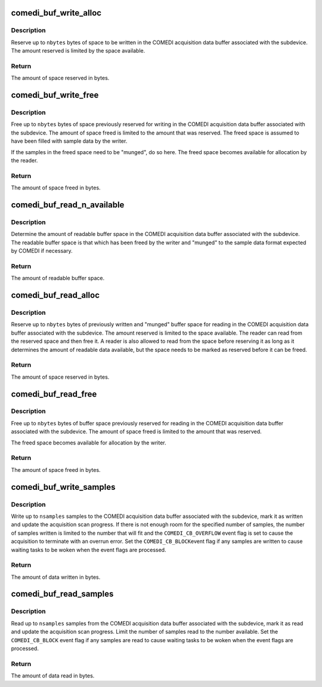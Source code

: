 .. -*- coding: utf-8; mode: rst -*-
.. src-file: drivers/staging/comedi/comedi_buf.c

.. _`comedi_buf_write_alloc`:

comedi_buf_write_alloc
======================

.. c:function:: unsigned int comedi_buf_write_alloc(struct comedi_subdevice *s, unsigned int nbytes)

    Reserve buffer space for writing

    :param struct comedi_subdevice \*s:
        COMEDI subdevice.

    :param unsigned int nbytes:
        Maximum space to reserve in bytes.

.. _`comedi_buf_write_alloc.description`:

Description
-----------

Reserve up to \ ``nbytes``\  bytes of space to be written in the COMEDI acquisition
data buffer associated with the subdevice.  The amount reserved is limited
by the space available.

.. _`comedi_buf_write_alloc.return`:

Return
------

The amount of space reserved in bytes.

.. _`comedi_buf_write_free`:

comedi_buf_write_free
=====================

.. c:function:: unsigned int comedi_buf_write_free(struct comedi_subdevice *s, unsigned int nbytes)

    Free buffer space after it is written

    :param struct comedi_subdevice \*s:
        COMEDI subdevice.

    :param unsigned int nbytes:
        Maximum space to free in bytes.

.. _`comedi_buf_write_free.description`:

Description
-----------

Free up to \ ``nbytes``\  bytes of space previously reserved for writing in the
COMEDI acquisition data buffer associated with the subdevice.  The amount of
space freed is limited to the amount that was reserved.  The freed space is
assumed to have been filled with sample data by the writer.

If the samples in the freed space need to be "munged", do so here.  The
freed space becomes available for allocation by the reader.

.. _`comedi_buf_write_free.return`:

Return
------

The amount of space freed in bytes.

.. _`comedi_buf_read_n_available`:

comedi_buf_read_n_available
===========================

.. c:function:: unsigned int comedi_buf_read_n_available(struct comedi_subdevice *s)

    Determine amount of readable buffer space

    :param struct comedi_subdevice \*s:
        COMEDI subdevice.

.. _`comedi_buf_read_n_available.description`:

Description
-----------

Determine the amount of readable buffer space in the COMEDI acquisition data
buffer associated with the subdevice.  The readable buffer space is that
which has been freed by the writer and "munged" to the sample data format
expected by COMEDI if necessary.

.. _`comedi_buf_read_n_available.return`:

Return
------

The amount of readable buffer space.

.. _`comedi_buf_read_alloc`:

comedi_buf_read_alloc
=====================

.. c:function:: unsigned int comedi_buf_read_alloc(struct comedi_subdevice *s, unsigned int nbytes)

    Reserve buffer space for reading

    :param struct comedi_subdevice \*s:
        COMEDI subdevice.

    :param unsigned int nbytes:
        Maximum space to reserve in bytes.

.. _`comedi_buf_read_alloc.description`:

Description
-----------

Reserve up to \ ``nbytes``\  bytes of previously written and "munged" buffer space
for reading in the COMEDI acquisition data buffer associated with the
subdevice.  The amount reserved is limited to the space available.  The
reader can read from the reserved space and then free it.  A reader is also
allowed to read from the space before reserving it as long as it determines
the amount of readable data available, but the space needs to be marked as
reserved before it can be freed.

.. _`comedi_buf_read_alloc.return`:

Return
------

The amount of space reserved in bytes.

.. _`comedi_buf_read_free`:

comedi_buf_read_free
====================

.. c:function:: unsigned int comedi_buf_read_free(struct comedi_subdevice *s, unsigned int nbytes)

    Free buffer space after it has been read

    :param struct comedi_subdevice \*s:
        COMEDI subdevice.

    :param unsigned int nbytes:
        Maximum space to free in bytes.

.. _`comedi_buf_read_free.description`:

Description
-----------

Free up to \ ``nbytes``\  bytes of buffer space previously reserved for reading in
the COMEDI acquisition data buffer associated with the subdevice.  The
amount of space freed is limited to the amount that was reserved.

The freed space becomes available for allocation by the writer.

.. _`comedi_buf_read_free.return`:

Return
------

The amount of space freed in bytes.

.. _`comedi_buf_write_samples`:

comedi_buf_write_samples
========================

.. c:function:: unsigned int comedi_buf_write_samples(struct comedi_subdevice *s, const void *data, unsigned int nsamples)

    Write sample data to COMEDI buffer

    :param struct comedi_subdevice \*s:
        COMEDI subdevice.

    :param const void \*data:
        Pointer to source samples.

    :param unsigned int nsamples:
        Number of samples to write.

.. _`comedi_buf_write_samples.description`:

Description
-----------

Write up to \ ``nsamples``\  samples to the COMEDI acquisition data buffer
associated with the subdevice, mark it as written and update the
acquisition scan progress.  If there is not enough room for the specified
number of samples, the number of samples written is limited to the number
that will fit and the \ ``COMEDI_CB_OVERFLOW``\  event flag is set to cause the
acquisition to terminate with an overrun error.  Set the \ ``COMEDI_CB_BLOCK``\ 
event flag if any samples are written to cause waiting tasks to be woken
when the event flags are processed.

.. _`comedi_buf_write_samples.return`:

Return
------

The amount of data written in bytes.

.. _`comedi_buf_read_samples`:

comedi_buf_read_samples
=======================

.. c:function:: unsigned int comedi_buf_read_samples(struct comedi_subdevice *s, void *data, unsigned int nsamples)

    Read sample data from COMEDI buffer

    :param struct comedi_subdevice \*s:
        COMEDI subdevice.

    :param void \*data:
        Pointer to destination.

    :param unsigned int nsamples:
        Maximum number of samples to read.

.. _`comedi_buf_read_samples.description`:

Description
-----------

Read up to \ ``nsamples``\  samples from the COMEDI acquisition data buffer
associated with the subdevice, mark it as read and update the acquisition
scan progress.  Limit the number of samples read to the number available.
Set the \ ``COMEDI_CB_BLOCK``\  event flag if any samples are read to cause waiting
tasks to be woken when the event flags are processed.

.. _`comedi_buf_read_samples.return`:

Return
------

The amount of data read in bytes.

.. This file was automatic generated / don't edit.

